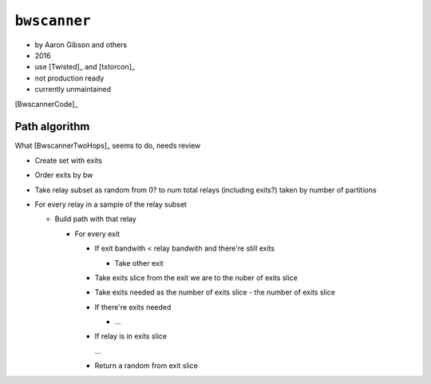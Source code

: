 .. _bwscanner:

``bwscanner``
==============

- by Aaron Gibson and others
- 2016
- use [Twisted]_ and [txtorcon]_
- not production ready
- currently unmaintained

[BwscannerCode]_


Path algorithm
~~~~~~~~~~~~~~~

What [BwscannerTwoHops]_ seems to do, needs review

- Create set with exits
- Order exits by bw
- Take relay subset as random from 0? to num total relays (including exits?) taken by number of partitions
- For every relay in a sample of the relay subset

  - Build path with that relay

    - For every exit

      - If exit bandwith < relay bandwith and there're still exits

        - Take other exit

      - Take exits slice from the exit we are to the nuber of exits slice
      - Take exits needed as the number of exits slice - the number of exits slice
      - If there're exits needed

        - ...

      - If relay is in exits slice

        ...

      - Return a random from exit slice
